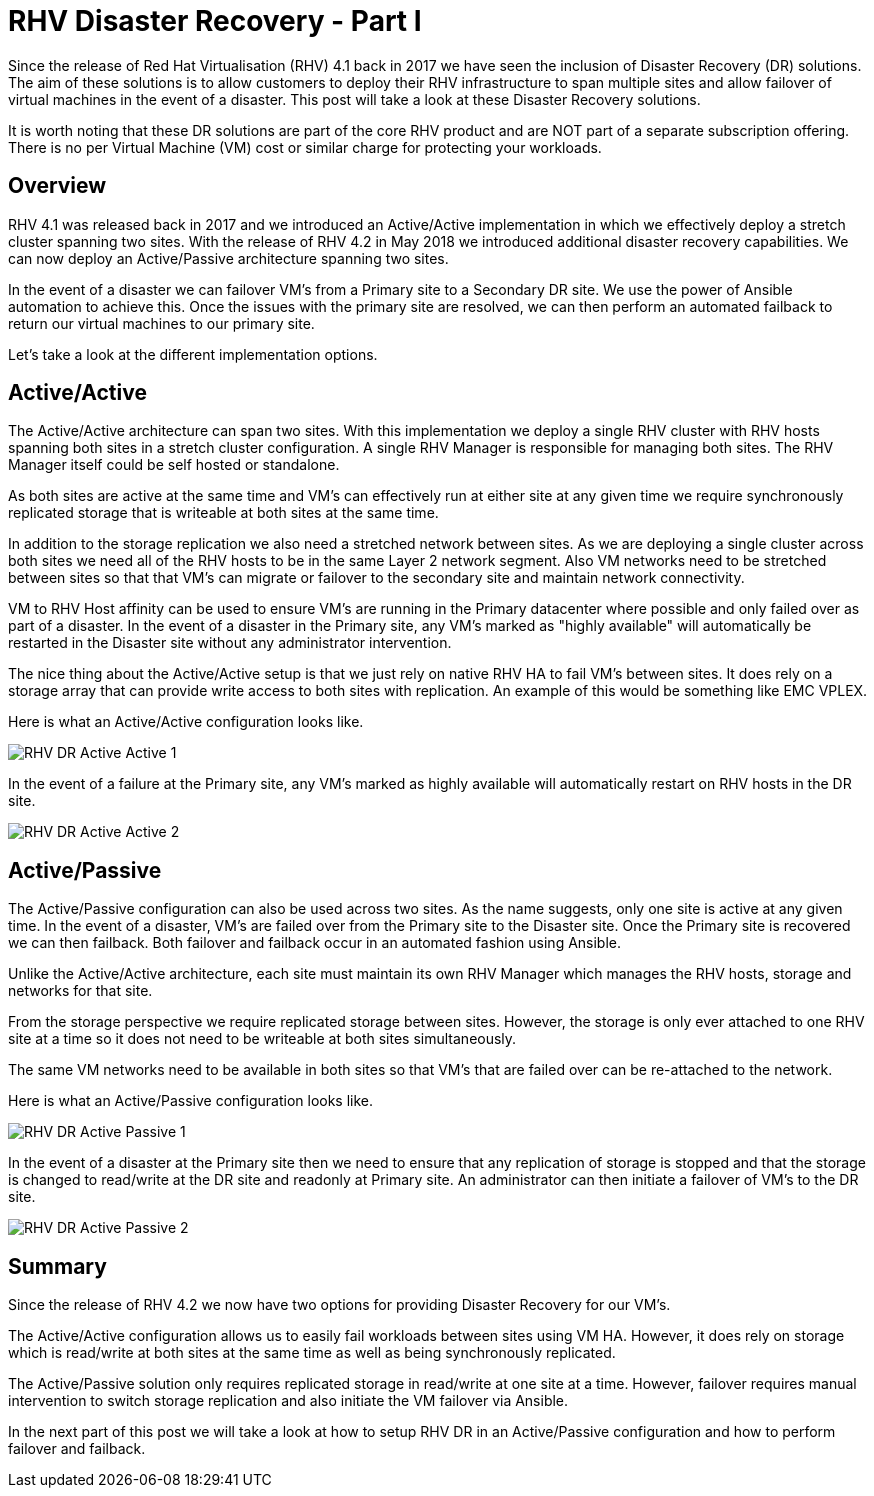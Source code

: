 = RHV Disaster Recovery - Part I

Since the release of Red Hat Virtualisation (RHV) 4.1 back in 2017 we have seen the inclusion of Disaster Recovery (DR) solutions. The aim of these solutions is to allow customers to deploy their RHV infrastructure to span multiple sites and allow failover of virtual machines in the event of a disaster. This post will take a look at these Disaster Recovery solutions.

It is worth noting that these DR solutions are part of the core RHV product and are NOT part of a separate subscription offering. There is no per Virtual Machine (VM) cost or similar charge for protecting your workloads.

== Overview

RHV 4.1 was released back in 2017 and we introduced an Active/Active implementation in which we effectively deploy a stretch cluster spanning two sites. With the release of RHV 4.2 in May 2018 we introduced additional disaster recovery capabilities. We can now deploy an Active/Passive architecture spanning two sites.

In the event of a disaster we can failover VM's from a Primary site to a Secondary DR site. We use the power of Ansible automation to achieve this. Once the issues with the primary site are resolved, we can then perform an automated failback to return our virtual machines to our primary site.

Let's take a look at the different implementation options.

== Active/Active

The Active/Active architecture can span two sites. With this implementation we deploy a single RHV cluster with RHV hosts spanning both sites in a stretch cluster configuration. A single RHV Manager is responsible for managing both sites. The RHV Manager itself could be self hosted or standalone.

As both sites are active at the same time and VM's can effectively run at either site at any given time we require synchronously replicated storage that is writeable at both sites at the same time.

In addition to the storage replication we also need a stretched network between sites. As we are deploying a single cluster across both sites we need all of the RHV hosts to be in the same Layer 2 network segment. Also VM networks need to be stretched between sites so that that VM's can migrate or failover to the secondary site and maintain network connectivity.

VM to RHV Host affinity can be used to ensure VM's are running in the Primary datacenter where possible and only failed over as part of a disaster. In the event of a disaster in the Primary site, any VM's marked as "highly available" will automatically be restarted in the Disaster site without any administrator intervention.

The nice thing about the Active/Active setup is that we just rely on native RHV HA to fail VM's between sites. It does rely on a storage array that can provide write access to both sites with replication. An example of this would be something like EMC VPLEX.

Here is what an Active/Active configuration looks like.

image::https://cloudautomation.pharriso.co.uk/images/RHV DR Active Active 1.png[]

In the event of a failure at the Primary site, any VM's marked as highly available will automatically restart on RHV hosts in the DR site.

image::https://cloudautomation.pharriso.co.uk/images/RHV DR Active Active 2.png[]

== Active/Passive

The Active/Passive configuration can also be used across two sites. As the name suggests, only one site is active at any given time. In the event of a disaster, VM's are failed over from the Primary site to the Disaster site. Once the Primary site is recovered we can then failback. Both failover and failback occur in an automated fashion using Ansible.

Unlike the Active/Active architecture, each site must maintain its own RHV Manager which manages the RHV hosts, storage and networks for that site.

From the storage perspective we require replicated storage between sites. However, the storage is only ever attached to one RHV site at a time so it does not need to be writeable at both sites simultaneously.

The same VM networks need to be available in both sites so that VM's that are failed over can be re-attached to the network.

Here is what an Active/Passive configuration looks like.

image::https://cloudautomation.pharriso.co.uk/images/RHV DR Active Passive 1.png[]

In the event of a disaster at the Primary site then we need to ensure that any replication of storage is stopped and that the storage is changed to read/write at the DR site and readonly at Primary site. An administrator can then initiate a failover of VM's to the DR site.

image::https://cloudautomation.pharriso.co.uk/images/RHV DR Active Passive 2.png[]

== Summary

Since the release of RHV 4.2 we now have two options for providing Disaster Recovery for our VM's.

The Active/Active configuration allows us to easily fail workloads between sites using VM HA. However, it does rely on storage which is read/write at both sites at the same time as well as being synchronously replicated.

The Active/Passive solution only requires replicated storage in read/write at one site at a time. However, failover requires manual intervention to switch storage replication and also initiate the VM failover via Ansible.

In the next part of this post we will take a look at how to setup RHV DR in an Active/Passive configuration and how to perform failover and failback.

